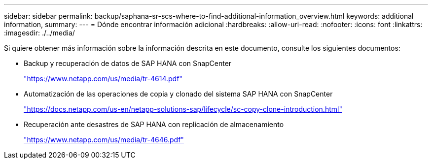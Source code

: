 ---
sidebar: sidebar 
permalink: backup/saphana-sr-scs-where-to-find-additional-information_overview.html 
keywords: additional information, 
summary:  
---
= Dónde encontrar información adicional
:hardbreaks:
:allow-uri-read: 
:nofooter: 
:icons: font
:linkattrs: 
:imagesdir: ./../media/


[role="lead"]
Si quiere obtener más información sobre la información descrita en este documento, consulte los siguientes documentos:

* Backup y recuperación de datos de SAP HANA con SnapCenter
+
https://www.netapp.com/us/media/tr-4614.pdf["https://www.netapp.com/us/media/tr-4614.pdf"^]

* Automatización de las operaciones de copia y clonado del sistema SAP HANA con SnapCenter
+
https://docs.netapp.com/us-en/netapp-solutions-sap/lifecycle/sc-copy-clone-introduction.html["https://docs.netapp.com/us-en/netapp-solutions-sap/lifecycle/sc-copy-clone-introduction.html"^]

* Recuperación ante desastres de SAP HANA con replicación de almacenamiento
+
https://www.netapp.com/us/media/tr-4646.pdf["https://www.netapp.com/us/media/tr-4646.pdf"^]


